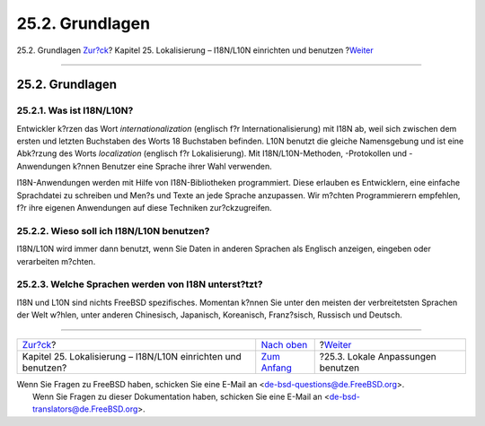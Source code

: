 ================
25.2. Grundlagen
================

.. raw:: html

   <div class="navheader">

25.2. Grundlagen
`Zur?ck <l10n.html>`__?
Kapitel 25. Lokalisierung – I18N/L10N einrichten und benutzen
?\ `Weiter <using-localization.html>`__

--------------

.. raw:: html

   </div>

.. raw:: html

   <div class="sect1">

.. raw:: html

   <div class="titlepage" xmlns="">

.. raw:: html

   <div>

.. raw:: html

   <div>

25.2. Grundlagen
----------------

.. raw:: html

   </div>

.. raw:: html

   </div>

.. raw:: html

   </div>

.. raw:: html

   <div class="sect2">

.. raw:: html

   <div class="titlepage" xmlns="">

.. raw:: html

   <div>

.. raw:: html

   <div>

25.2.1. Was ist I18N/L10N?
~~~~~~~~~~~~~~~~~~~~~~~~~~

.. raw:: html

   </div>

.. raw:: html

   </div>

.. raw:: html

   </div>

Entwickler k?rzen das Wort *internationalization* (englisch f?r
Internationalisierung) mit I18N ab, weil sich zwischen dem ersten und
letzten Buchstaben des Worts 18 Buchstaben befinden. L10N benutzt die
gleiche Namensgebung und ist eine Abk?rzung des Worts *localization*
(englisch f?r Lokalisierung). Mit I18N/L10N-Methoden, -Protokollen und
-Anwendungen k?nnen Benutzer eine Sprache ihrer Wahl verwenden.

I18N-Anwendungen werden mit Hilfe von I18N-Bibliotheken programmiert.
Diese erlauben es Entwicklern, eine einfache Sprachdatei zu schreiben
und Men?s und Texte an jede Sprache anzupassen. Wir m?chten
Programmierern empfehlen, f?r ihre eigenen Anwendungen auf diese
Techniken zur?ckzugreifen.

.. raw:: html

   </div>

.. raw:: html

   <div class="sect2">

.. raw:: html

   <div class="titlepage" xmlns="">

.. raw:: html

   <div>

.. raw:: html

   <div>

25.2.2. Wieso soll ich I18N/L10N benutzen?
~~~~~~~~~~~~~~~~~~~~~~~~~~~~~~~~~~~~~~~~~~

.. raw:: html

   </div>

.. raw:: html

   </div>

.. raw:: html

   </div>

I18N/L10N wird immer dann benutzt, wenn Sie Daten in anderen Sprachen
als Englisch anzeigen, eingeben oder verarbeiten m?chten.

.. raw:: html

   </div>

.. raw:: html

   <div class="sect2">

.. raw:: html

   <div class="titlepage" xmlns="">

.. raw:: html

   <div>

.. raw:: html

   <div>

25.2.3. Welche Sprachen werden von I18N unterst?tzt?
~~~~~~~~~~~~~~~~~~~~~~~~~~~~~~~~~~~~~~~~~~~~~~~~~~~~

.. raw:: html

   </div>

.. raw:: html

   </div>

.. raw:: html

   </div>

I18N und L10N sind nichts FreeBSD spezifisches. Momentan k?nnen Sie
unter den meisten der verbreitetsten Sprachen der Welt w?hlen, unter
anderen Chinesisch, Japanisch, Koreanisch, Franz?sisch, Russisch und
Deutsch.

.. raw:: html

   </div>

.. raw:: html

   </div>

.. raw:: html

   <div class="navfooter">

--------------

+------------------------------------------------------------------+-------------------------------+-------------------------------------------+
| `Zur?ck <l10n.html>`__?                                          | `Nach oben <l10n.html>`__     | ?\ `Weiter <using-localization.html>`__   |
+------------------------------------------------------------------+-------------------------------+-------------------------------------------+
| Kapitel 25. Lokalisierung – I18N/L10N einrichten und benutzen?   | `Zum Anfang <index.html>`__   | ?25.3. Lokale Anpassungen benutzen        |
+------------------------------------------------------------------+-------------------------------+-------------------------------------------+

.. raw:: html

   </div>

| Wenn Sie Fragen zu FreeBSD haben, schicken Sie eine E-Mail an
  <de-bsd-questions@de.FreeBSD.org\ >.
|  Wenn Sie Fragen zu dieser Dokumentation haben, schicken Sie eine
  E-Mail an <de-bsd-translators@de.FreeBSD.org\ >.
